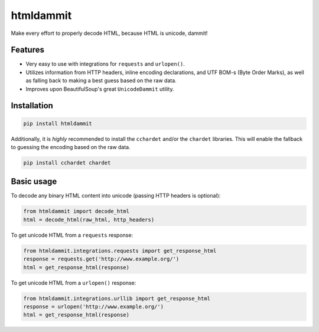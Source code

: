 ======================
htmldammit
======================

.. image:: https://img.shields.io/pypi/v/htmldammit.svg?style=flat
    :target: https://pypi.python.org/pypi/htmldammit
    :alt: Latest Version

.. image:: https://img.shields.io/travis/taleinat/htmldammit/master.svg?style=flat
    :target: https://travis-ci.org/taleinat/htmldammit
    :alt: Build & Tests Status

.. image:: https://img.shields.io/coveralls/taleinat/htmldammit/master.svg?style=flat
    :target: https://coveralls.io/r/taleinat/htmldammit
    :alt: Test Coverage

.. image:: https://img.shields.io/pypi/l/htmldammit.svg?style=flat
    :target: https://github.com/taleinat/htmldammit/blob/master/LICENSE
    :alt: License: MIT

Make every effort to properly decode HTML, because HTML is unicode, dammit!

Features
--------

* Very easy to use with integrations for ``requests`` and ``urlopen()``.
* Utilizes information from HTTP headers, inline encoding declarations,
  and UTF BOM-s (Byte Order Marks), as well as falling back to making a
  best guess based on the raw data.
* Improves upon BeautifulSoup's great ``UnicodeDammit`` utility.

Installation
------------

.. code::

    pip install htmldammit

Additionally, it is *highly* recommended to install the ``cchardet`` and/or
the ``chardet`` libraries. This will enable the fallback to guessing the
encoding based on the raw data.

.. code::

    pip install cchardet chardet

Basic usage
-----------

To decode any binary HTML content into unicode (passing HTTP headers is optional):

.. code:: python

    from htmldammit import decode_html
    html = decode_html(raw_html, http_headers)

To get unicode HTML from a ``requests`` response:

.. code:: python

    from htmldammit.integrations.requests import get_response_html
    response = requests.get('http://www.example.org/')
    html = get_response_html(response)

To get unicode HTML from a ``urlopen()`` response:

.. code:: python

    from htmldammit.integrations.urllib import get_response_html
    response = urlopen('http://www.example.org/')
    html = get_response_html(response)


